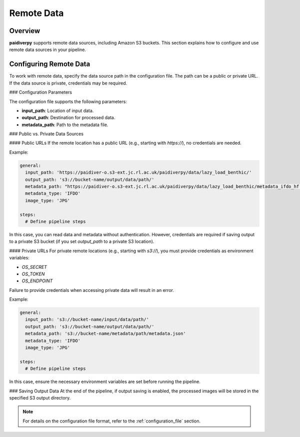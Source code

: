 .. _guide_remote_data:

Remote Data
===========

Overview
--------

**paidiverpy** supports remote data sources, including Amazon S3 buckets. This section explains how to configure and use remote data sources in your pipeline.

Configuring Remote Data
-----------------------

To work with remote data, specify the data source path in the configuration file. The path can be a public or private URL. If the data source is private, credentials may be required.

### Configuration Parameters

The configuration file supports the following parameters:

- **input_path**: Location of input data.
- **output_path**: Destination for processed data.
- **metadata_path**: Path to the metadata file.

### Public vs. Private Data Sources

#### Public URLs
If the remote location has a public URL (e.g., starting with `https://`), no credentials are needed.

Example:

.. code-block:: yaml

    general:
      input_path: 'https://paidiver-o.s3-ext.jc.rl.ac.uk/paidiverpy/data/lazy_load_benthic/'
      output_path: 's3://bucket-name/output/data/path/'
      metadata_path: "https://paidiver-o.s3-ext.jc.rl.ac.uk/paidiverpy/data/lazy_load_benthic/metadata_ifdo_hf.json"
      metadata_type: 'IFDO'
      image_type: 'JPG'

    steps:
      # Define pipeline steps

In this case, you can read data and metadata without authentication. However, credentials are required if saving output to a private S3 bucket (if you set `output_path` to a private S3 location).

#### Private URLs
For private remote locations (e.g., starting with `s3://`), you must provide credentials as environment variables:

- `OS_SECRET`
- `OS_TOKEN`
- `OS_ENDPOINT`

Failure to provide credentials when accessing private data will result in an error.

Example:

.. code-block:: yaml

    general:
      input_path: 's3://bucket-name/input/data/path/'
      output_path: 's3://bucket-name/output/data/path/'
      metadata_path: 's3://bucket-name/metadata/path/metadata.json'
      metadata_type: 'IFDO'
      image_type: 'JPG'

    steps:
      # Define pipeline steps

In this case, ensure the necessary environment variables are set before running the pipeline.

### Saving Output Data
At the end of the pipeline, if output saving is enabled, the processed images will be stored in the specified S3 output directory.

.. note::

    For details on the configuration file format, refer to the :ref:`configuration_file` section.
